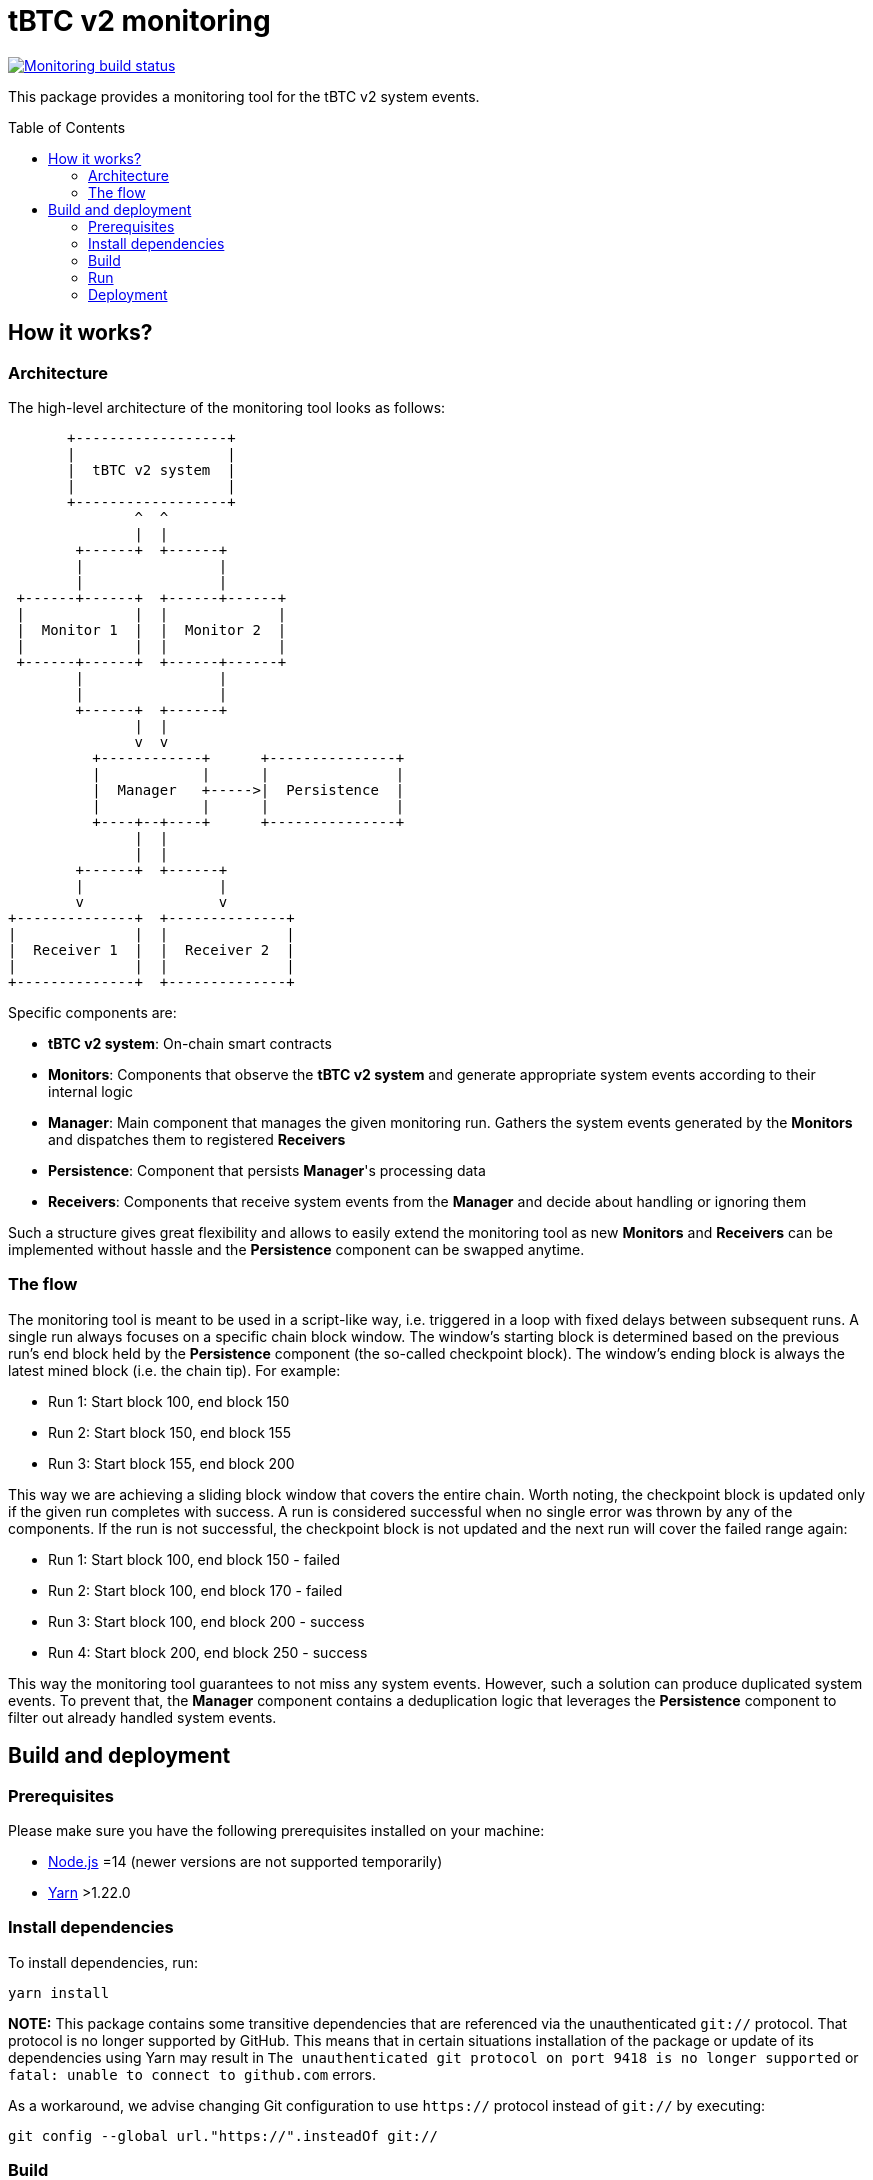 :toc: macro

= tBTC v2 monitoring

https://github.com/keep-network/tbtc-v2/actions/workflows/monitoring.yml[image:https://img.shields.io/github/actions/workflow/status/keep-network/tbtc-v2/monitoring.yml?branch=main&event=push&label=Monitoring%20build[Monitoring build status]]

This package provides a monitoring tool for the tBTC v2 system events.

toc::[]

== How it works?

=== Architecture

The high-level architecture of the monitoring tool looks as follows:
```
       +------------------+
       |                  |
       |  tBTC v2 system  |
       |                  |
       +------------------+
               ^  ^
               |  |
        +------+  +------+
        |                |
        |                |
 +------+------+  +------+------+
 |             |  |             |
 |  Monitor 1  |  |  Monitor 2  |
 |             |  |             |
 +------+------+  +------+------+
        |                |
        |                |
        +------+  +------+
               |  |
               v  v
          +------------+      +---------------+
          |            |      |               |
          |  Manager   +----->|  Persistence  |
          |            |      |               |
          +----+--+----+      +---------------+
               |  |
               |  |
        +------+  +------+
        |                |
        v                v
+--------------+  +--------------+
|              |  |              |
|  Receiver 1  |  |  Receiver 2  |
|              |  |              |
+--------------+  +--------------+
```

Specific components are:

- *tBTC v2 system*: On-chain smart contracts
- *Monitors*: Components that observe the *tBTC v2 system* and generate
  appropriate system events according to their internal logic
- *Manager*: Main component that manages the given monitoring run.
  Gathers the system events generated by the
  *Monitors* and dispatches them to registered *Receivers*
- *Persistence*: Component that persists *Manager*'s processing data
- *Receivers*: Components that receive system events from the *Manager*
  and decide about handling or ignoring them

Such a structure gives great flexibility and allows to easily extend the
monitoring tool as new *Monitors* and *Receivers* can be implemented
without hassle and the *Persistence* component can be swapped anytime.

=== The flow

The monitoring tool is meant to be used in a script-like way, i.e. triggered
in a loop with fixed delays between subsequent runs. A single run always
focuses on a specific chain block window. The window's starting block is
determined based on the previous run's end block held by the *Persistence*
component (the so-called checkpoint block). The window's ending block is always
the latest mined block (i.e. the chain tip). For example:

- Run 1: Start block 100, end block 150
- Run 2: Start block 150, end block 155
- Run 3: Start block 155, end block 200

This way we are achieving a sliding block window that covers the entire
chain. Worth noting, the checkpoint block is updated only if the given run
completes with success. A run is considered successful when no single error was
thrown by any of the components. If the run is not successful, the checkpoint
block is not updated and the next run will cover the failed range again:

- Run 1: Start block 100, end block 150 - failed
- Run 2: Start block 100, end block 170 - failed
- Run 3: Start block 100, end block 200 - success
- Run 4: Start block 200, end block 250 - success

This way the monitoring tool guarantees to not miss any system events.
However, such a solution can produce duplicated system events. To prevent
that, the *Manager* component contains a deduplication logic that leverages
the *Persistence* component to filter out already handled system events.

== Build and deployment

=== Prerequisites

Please make sure you have the following prerequisites installed on your machine:

- https://nodejs.org[Node.js] =14 (newer versions are not supported temporarily)
- https://yarnpkg.com[Yarn] >1.22.0

=== Install dependencies

To install dependencies, run:
```
yarn install
```

**NOTE:** This package contains some transitive dependencies that are referenced
via the unauthenticated `git://` protocol. That protocol is no longer supported
by GitHub. This means that in certain situations installation of the package or
update of its dependencies using Yarn may result in `The unauthenticated git
protocol on port 9418 is no longer supported` or `fatal: unable to connect
to github.com` errors.

As a workaround, we advise changing Git configuration to use `https://` protocol
instead of `git://` by executing:

```
git config --global url."https://".insteadOf git://
```

=== Build

To build the library, invoke:
```
yarn build
```
A `dist` directory containing the resulting artifacts will be created.

=== Run

A single run of the monitoring tool can be triggered using the Node runtime:
```
node .
```

The behavior can be configured using the following env variables:
[%header,cols=3]
|===
|Variable |Description |Mandatory

|*ENVIRONMENT* |_mainnet_ or _testnet_ |Yes

|*ETHEREUM_URL* |URL of the Ethereum node |Yes

|*LARGE_DEPOSIT_THRESHOLD_SAT* |Satoshi threshold used to determine which deposits are large. Default: _1000000000_ |No

|*DATA_DIR_PATH* |Directory used to persist processing data. Default: _./data_ |No

|*SENTRY_DSN* |DSN of the Sentry receiver. If not set, events are not dispatched to Sentry |No

|*DISCORD_WEBHOOK_URL* |URL of the Discord receiver webhook. If not set, events are not dispatched to Discord |No
|===

=== Deployment

Section will be created soon,..